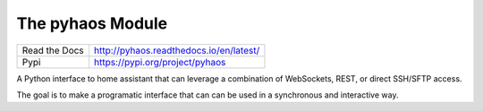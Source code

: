 The pyhaos Module
=================

|Pypi| |PypiDownloads| |ReadTheDocs| |GithubActions| |Codecov|


+---------------+-----------------------------------------+
| Read the Docs | http://pyhaos.readthedocs.io/en/latest/ |
+---------------+-----------------------------------------+
| Pypi          | https://pypi.org/project/pyhaos         |
+---------------+-----------------------------------------+

A Python interface to home assistant that can leverage a combination of
WebSockets, REST, or direct SSH/SFTP access.

The goal is to make a programatic interface that can can be used in a
synchronous and interactive way.


.. |Pypi| image:: https://img.shields.io/pypi/v/pyhaos.svg
    :target: https://pypi.python.org/pypi/pyhaos

.. |PypiDownloads| image:: https://img.shields.io/pypi/dm/pyhaos.svg
    :target: https://pypistats.org/packages/pyhaos

.. |ReadTheDocs| image:: https://readthedocs.org/projects/pyhaos/badge/?version=latest
    :target: http://pyhaos.readthedocs.io/en/latest/

.. |GithubActions| image:: https://github.com/Erotemic/pyhaos/actions/workflows/tests.yml/badge.svg
    :target: https://github.com/Erotemic/pyhaos/actions?query=branch%3Amain

.. |Codecov| image:: https://codecov.io/github/Erotemic/pyhaos/badge.svg?branch=main&service=github
    :target: https://codecov.io/github/Erotemic/pyhaos?branch=main
